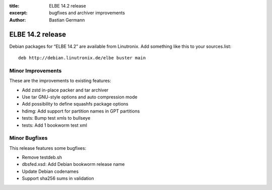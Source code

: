 :title: ELBE 14.2 release
:excerpt: bugfixes and archiver improvements
:author: Bastian Germann

=================
ELBE 14.2 release
=================


Debian packages for “ELBE 14.2” are available from Linutronix. Add
something like this to your sources.list:

::

   deb http://debian.linutronix.de/elbe buster main

Minor Improvements
==================

These are the improvements to existing features:

-  Add zstd in-place packer and tar archiver
-  Use tar GNU-style options and auto compression mode
-  Add possibility to define squashfs package options
-  hdimg: Add support for partition names in GPT partitions
-  tests: Bump test xmls to bullseye
-  tests: Add 1 bookworm test xml

Minor Bugfixes
==============

This release features some bugfixes:

-  Remove testdeb.sh
-  dbsfed.xsd: Add Debian bookworm release name
-  Update Debian codenames
-  Support sha256 sums in validation
